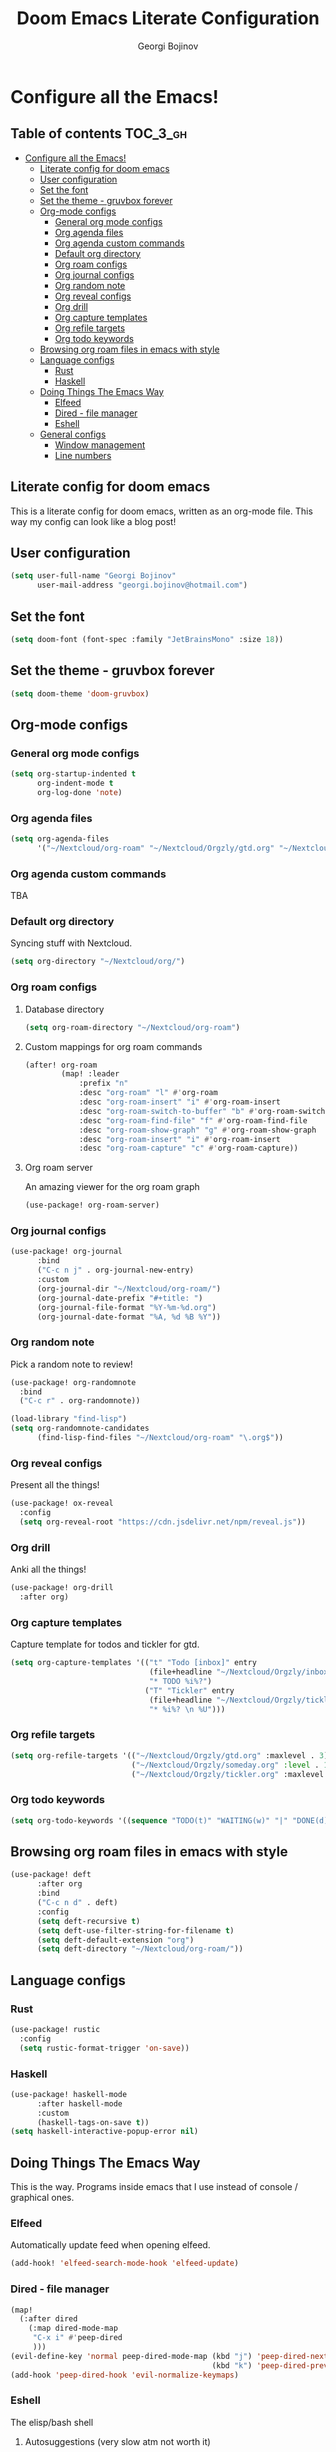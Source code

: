 #+TITLE: Doom Emacs Literate Configuration
#+AUTHOR: Georgi Bojinov

* Configure all the Emacs!
** Table of contents :TOC_3_gh:
- [[#configure-all-the-emacs][Configure all the Emacs!]]
  - [[#literate-config-for-doom-emacs][Literate config for doom emacs]]
  - [[#user-configuration][User configuration]]
  - [[#set-the-font][Set the font]]
  - [[#set-the-theme---gruvbox-forever][Set the theme - gruvbox forever]]
  - [[#org-mode-configs][Org-mode configs]]
    - [[#general-org-mode-configs][General org mode configs]]
    - [[#org-agenda-files][Org agenda files]]
    - [[#org-agenda-custom-commands][Org agenda custom commands]]
    - [[#default-org-directory][Default org directory]]
    - [[#org-roam-configs][Org roam configs]]
    - [[#org-journal-configs][Org journal configs]]
    - [[#org-random-note][Org random note]]
    - [[#org-reveal-configs][Org reveal configs]]
    - [[#org-drill][Org drill]]
    - [[#org-capture-templates][Org capture templates]]
    - [[#org-refile-targets][Org refile targets]]
    - [[#org-todo-keywords][Org todo keywords]]
  - [[#browsing-org-roam-files-in-emacs-with-style][Browsing org roam files in emacs with style]]
  - [[#language-configs][Language configs]]
    - [[#rust][Rust]]
    - [[#haskell][Haskell]]
  - [[#doing-things-the-emacs-way][Doing Things The Emacs Way]]
    - [[#elfeed][Elfeed]]
    - [[#dired---file-manager][Dired - file manager]]
    - [[#eshell][Eshell]]
  - [[#general-configs][General configs]]
    - [[#window-management][Window management]]
    - [[#line-numbers][Line numbers]]

** Literate config for doom emacs
This is a literate config for doom emacs, written as an org-mode file.
This way my config can look like a blog post!

** User configuration
#+begin_src emacs-lisp :tangle yes
(setq user-full-name "Georgi Bojinov"
      user-mail-address "georgi.bojinov@hotmail.com")
#+end_src

** Set the font
#+begin_src emacs-lisp :tangle yes
(setq doom-font (font-spec :family "JetBrainsMono" :size 18))
#+end_src

** Set the theme - gruvbox forever
#+begin_src emacs-lisp :tangle yes
(setq doom-theme 'doom-gruvbox)
#+end_src

** Org-mode configs
*** General org mode configs
#+begin_src emacs-lisp :tangle yes
(setq org-startup-indented t
      org-indent-mode t
      org-log-done 'note)
#+end_src
*** Org agenda files
#+begin_src emacs-lisp :tangle yes
(setq org-agenda-files
      '("~/Nextcloud/org-roam" "~/Nextcloud/Orgzly/gtd.org" "~/Nextcloud/Orgzly/tickler.org" "~/Nextcloud/Orgzly/inbox.org"))
#+end_src
*** Org agenda custom commands
TBA
*** Default org directory
Syncing stuff with Nextcloud.
#+begin_src emacs-lisp :tangle yes
(setq org-directory "~/Nextcloud/org/")
#+end_src
*** Org roam configs
**** Database directory
#+begin_src emacs-lisp :tangle yes
(setq org-roam-directory "~/Nextcloud/org-roam")
#+end_src
**** Custom mappings for org roam commands
#+begin_src emacs-lisp :tangle yes
(after! org-roam
        (map! :leader
            :prefix "n"
            :desc "org-roam" "l" #'org-roam
            :desc "org-roam-insert" "i" #'org-roam-insert
            :desc "org-roam-switch-to-buffer" "b" #'org-roam-switch-to-buffer
            :desc "org-roam-find-file" "f" #'org-roam-find-file
            :desc "org-roam-show-graph" "g" #'org-roam-show-graph
            :desc "org-roam-insert" "i" #'org-roam-insert
            :desc "org-roam-capture" "c" #'org-roam-capture))
#+end_src

**** Org roam server
An amazing viewer for the org roam graph
#+begin_src emacs-lisp :tangle yes
(use-package! org-roam-server)
#+end_src
*** Org journal configs
#+begin_src emacs-lisp :tangle yes
(use-package! org-journal
      :bind
      ("C-c n j" . org-journal-new-entry)
      :custom
      (org-journal-dir "~/Nextcloud/org-roam/")
      (org-journal-date-prefix "#+title: ")
      (org-journal-file-format "%Y-%m-%d.org")
      (org-journal-date-format "%A, %d %B %Y"))
#+end_src

*** Org random note
Pick a random note to review!
#+begin_src emacs-lisp :tangle yes
(use-package! org-randomnote
  :bind
  ("C-c r" . org-randomnote))

(load-library "find-lisp")
(setq org-randomnote-candidates
      (find-lisp-find-files "~/Nextcloud/org-roam" "\.org$"))
#+end_src
*** Org reveal configs
Present all the things!
#+begin_src emacs-lisp :tangle yes
(use-package! ox-reveal
  :config
  (setq org-reveal-root "https://cdn.jsdelivr.net/npm/reveal.js"))
#+end_src
*** Org drill
Anki all the things!
#+begin_src emacs-lisp :tangle yes
(use-package! org-drill
  :after org)
#+end_src
*** Org capture templates
Capture template for todos and tickler for gtd.
#+begin_src emacs-lisp :tangle yes
(setq org-capture-templates '(("t" "Todo [inbox]" entry
                               (file+headline "~/Nextcloud/Orgzly/inbox.org" "Tasks")
                               "* TODO %i%?")
                              ("T" "Tickler" entry
                               (file+headline "~/Nextcloud/Orgzly/tickler.org" "Tickler")
                               "* %i%? \n %U")))
#+end_src

*** Org refile targets
#+begin_src emacs-lisp :tangle yes
(setq org-refile-targets '(("~/Nextcloud/Orgzly/gtd.org" :maxlevel . 3)
                           ("~/Nextcloud/Orgzly/someday.org" :level . 1)
                           ("~/Nextcloud/Orgzly/tickler.org" :maxlevel . 2)))
#+end_src

*** Org todo keywords
#+begin_src emacs-lisp :tangle yes
(setq org-todo-keywords '((sequence "TODO(t)" "WAITING(w)" "|" "DONE(d)" "CANCELLED(c)")))
#+end_src
** Browsing org roam files in emacs with style
#+begin_src emacs-lisp :tangle yes
(use-package! deft
      :after org
      :bind
      ("C-c n d" . deft)
      :config
      (setq deft-recursive t)
      (setq deft-use-filter-string-for-filename t)
      (setq deft-default-extension "org")
      (setq deft-directory "~/Nextcloud/org-roam/"))
#+end_src

** Language configs
*** Rust
#+begin_src emacs-lisp :tangle yes
(use-package! rustic
  :config
  (setq rustic-format-trigger 'on-save))
#+end_src

*** Haskell
#+begin_src emacs-lisp :tangle yes
(use-package! haskell-mode
      :after haskell-mode
      :custom
      (haskell-tags-on-save t))
(setq haskell-interactive-popup-error nil)
#+end_src

** Doing Things The Emacs Way
This is the way. Programs inside emacs that I use instead of console / graphical ones.
*** Elfeed
Automatically update feed when opening elfeed.
#+begin_src emacs-lisp :tangle yes
(add-hook! 'elfeed-search-mode-hook 'elfeed-update)
#+end_src

*** Dired - file manager
#+begin_src emacs-lisp :tangle yes
(map!
  (:after dired
    (:map dired-mode-map
     "C-x i" #'peep-dired
     )))
(evil-define-key 'normal peep-dired-mode-map (kbd "j") 'peep-dired-next-file
                                             (kbd "k") 'peep-dired-prev-file)
(add-hook 'peep-dired-hook 'evil-normalize-keymaps)
#+end_src
*** Eshell
The elisp/bash shell

**** Autosuggestions (very slow atm not worth it)
#+begin_src emacs-lisp :tangle yes
;; (use-package! esh-autosuggest
;;  :hook (eshell-mode . esh-autosuggest-mode))
#+end_src
** General configs
*** Window management
More sensible window navigation.
#+begin_src emacs-lisp :tangle yes
(map!
 (:after evil
   :en "C-h"   #'evil-window-left
   :en "C-j"   #'evil-window-down
   :en "C-k"   #'evil-window-up
   :en "C-l"   #'evil-window-right))
#+end_src

*** Line numbers
#+begin_src emacs-lisp :tangle yes
(setq display-line-numbers-type t)
#+end_src
